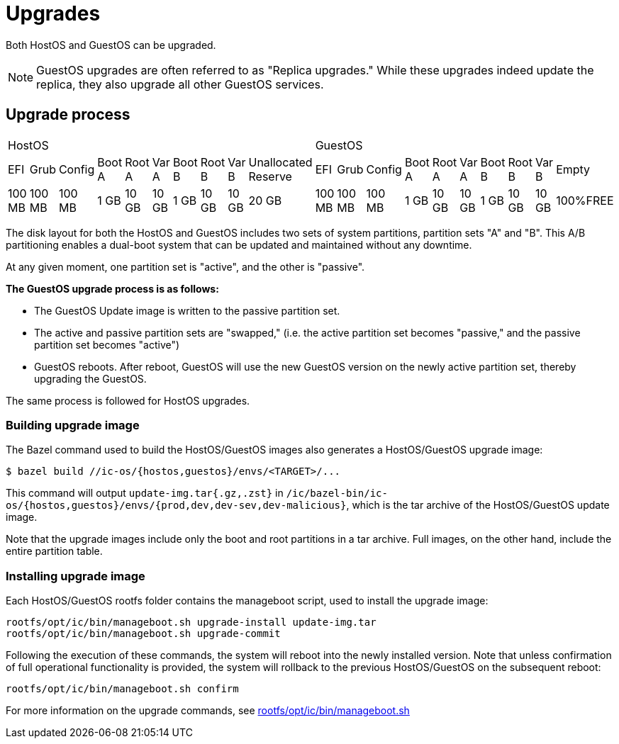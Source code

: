 = Upgrades

Both HostOS and GuestOS can be upgraded.

[NOTE]
GuestOS upgrades are often referred to as "Replica upgrades." While these upgrades indeed update the replica, they also upgrade all other GuestOS services.

== Upgrade process

|====
10+^|HostOS 10+^| GuestOS
|EFI|Grub|Config|Boot A|Root A|Var A|Boot B|Root B|Var B|Unallocated Reserve|EFI|Grub|Config|Boot A|Root A|Var A|Boot B|Root B|Var B|Empty
|100 MB|100 MB|100 MB|1 GB|10 GB|10 GB|1 GB|10 GB|10 GB|20 GB|100 MB|100 MB|100 MB|1 GB|10 GB|10 GB|1 GB|10 GB|10 GB|100%FREE
|====

The disk layout for both the HostOS and GuestOS includes two sets of system partitions, partition sets "A" and "B". This A/B partitioning enables a dual-boot system that can be updated and maintained without any downtime.

At any given moment, one partition set is "active", and the other is "passive".

*The GuestOS upgrade process is as follows:*

* The GuestOS Update image is written to the passive partition set. 
* The active and passive partition sets are "swapped," (i.e. the active partition set becomes "passive," and the passive partition set becomes "active")
* GuestOS reboots. After reboot, GuestOS will use the new GuestOS version on the newly active partition set, thereby upgrading the GuestOS.

The same process is followed for HostOS upgrades.

=== Building upgrade image

The Bazel command used to build the HostOS/GuestOS images also generates a HostOS/GuestOS upgrade image:

    $ bazel build //ic-os/{hostos,guestos}/envs/<TARGET>/...

This command will output `update-img.tar{.gz,.zst}` in `/ic/bazel-bin/ic-os/{hostos,guestos}/envs/{prod,dev,dev-sev,dev-malicious}`, which is the tar archive of the HostOS/GuestOS update image.

Note that the upgrade images include only the boot and root partitions in a tar archive. Full images, on the other hand, include the entire partition table.

=== Installing upgrade image

Each HostOS/GuestOS rootfs folder contains the manageboot script, used to install the upgrade image:

    rootfs/opt/ic/bin/manageboot.sh upgrade-install update-img.tar
    rootfs/opt/ic/bin/manageboot.sh upgrade-commit

Following the execution of these commands, the system will reboot into the newly installed version. Note that unless confirmation of full operational functionality is provided, the system will rollback to the previous HostOS/GuestOS on the subsequent reboot:

    rootfs/opt/ic/bin/manageboot.sh confirm

For more information on the upgrade commands, see https://github.com/dfinity/ic/blob/master/ic-os/guestos/rootfs/opt/ic/bin/manageboot.sh[rootfs/opt/ic/bin/manageboot.sh]

